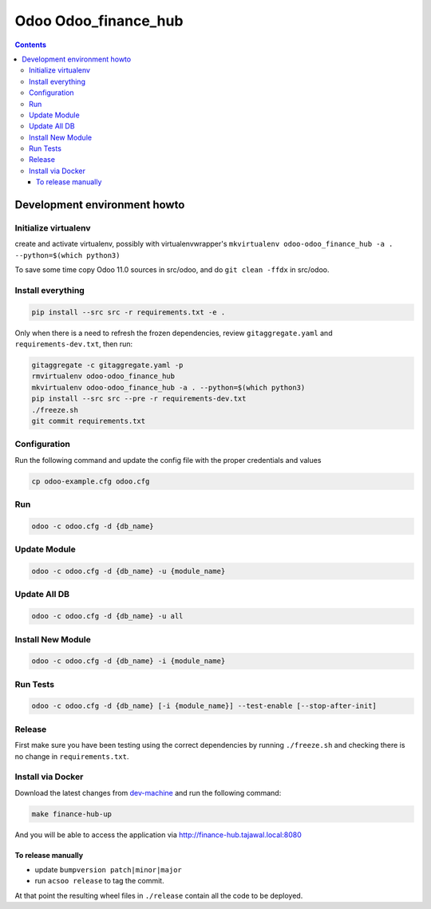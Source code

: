 =====================
Odoo Odoo_finance_hub
=====================

.. contents::

Development environment howto
=============================

Initialize virtualenv
---------------------

create and activate virtualenv, possibly with virtualenvwrapper's
``mkvirtualenv odoo-odoo_finance_hub -a . --python=$(which python3)``

To save some time copy Odoo 11.0 sources in src/odoo,
and do ``git clean -ffdx`` in src/odoo.

Install everything
------------------

.. code:: bash

   pip install --src src -r requirements.txt -e .

Only when there is a need to refresh the frozen dependencies,
review ``gitaggregate.yaml`` and ``requirements-dev.txt``, then
run:

.. code:: bash

   gitaggregate -c gitaggregate.yaml -p
   rmvirtualenv odoo-odoo_finance_hub
   mkvirtualenv odoo-odoo_finance_hub -a . --python=$(which python3)
   pip install --src src --pre -r requirements-dev.txt
   ./freeze.sh
   git commit requirements.txt


Configuration
-------------------------

Run the following command and update the config file with the proper credentials and values

.. code:: bash

   cp odoo-example.cfg odoo.cfg

Run
---

.. code:: bash

   odoo -c odoo.cfg -d {db_name}

Update Module
-------------

.. code:: bash

   odoo -c odoo.cfg -d {db_name} -u {module_name}

Update All DB
-------------

.. code:: bash

   odoo -c odoo.cfg -d {db_name} -u all

Install New Module
------------------

.. code:: bash

   odoo -c odoo.cfg -d {db_name} -i {module_name}

Run Tests
---------

.. code:: bash

   odoo -c odoo.cfg -d {db_name} [-i {module_name}] --test-enable [--stop-after-init]

Release
-------

First make sure you have been testing using the correct dependencies by
running ``./freeze.sh`` and checking there is no change in ``requirements.txt``.

Install via Docker
------------------

Download the latest changes from `dev-machine <www.github.com/tajawal/dev-machine>`_ and run the following command:

.. code:: bash

    make finance-hub-up

And you will be able to access the application via http://finance-hub.tajawal.local:8080

To release manually
...................

- update ``bumpversion patch|minor|major``
- run ``acsoo release`` to tag the commit.

At that point the resulting wheel files in ``./release`` contain all the
code to be deployed.
